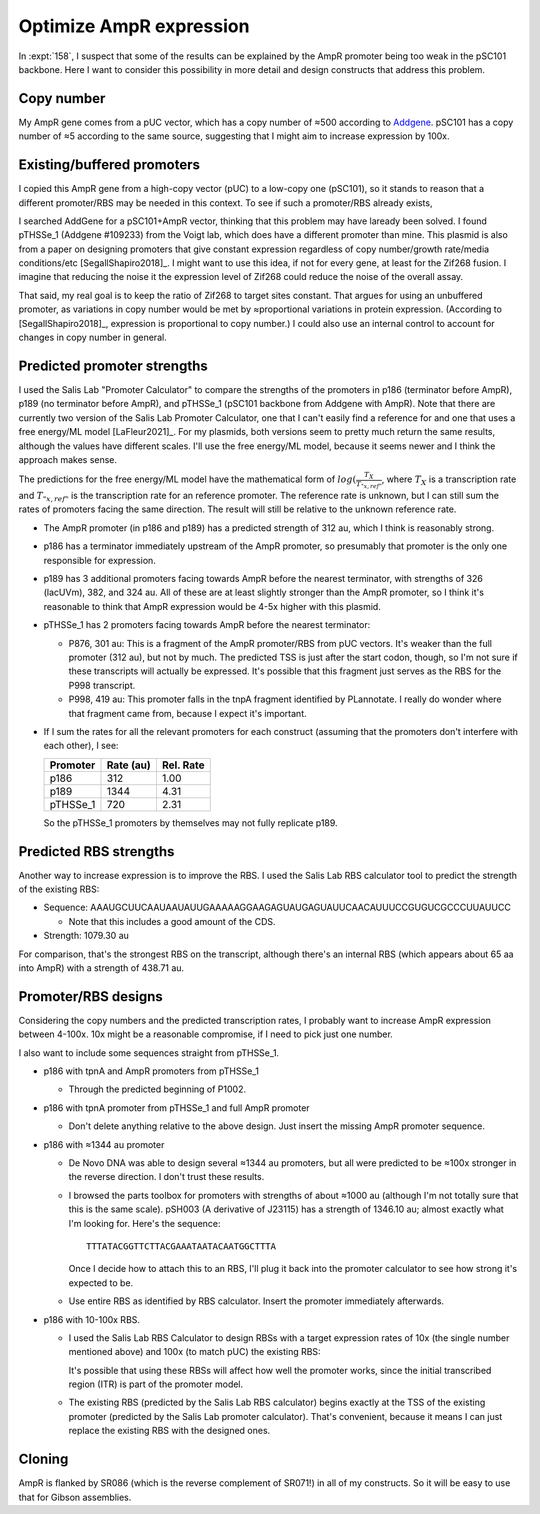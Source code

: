 ************************
Optimize AmpR expression
************************

In :expt:`158`, I suspect that some of the results can be explained by the AmpR 
promoter being too weak in the pSC101 backbone.  Here I want to consider this 
possibility in more detail and design constructs that address this problem.

Copy number
===========
My AmpR gene comes from a pUC vector, which has a copy number of ≈500 according 
to Addgene_.  pSC101 has a copy number of ≈5 according to the same source, 
suggesting that I might aim to increase expression by 100x.

.. _Addgene: https://blog.addgene.org/plasmid-101-origin-of-replication

Existing/buffered promoters
===========================
I copied this AmpR gene from a high-copy vector (pUC) to a low-copy one 
(pSC101), so it stands to reason that a different promoter/RBS may be needed in 
this context.  To see if such a promoter/RBS already exists, 

I searched AddGene for a pSC101+AmpR vector, thinking that this problem may 
have laready been solved.  I found pTHSSe_1 (Addgene #109233) from the Voigt 
lab, which does have a different promoter than mine.  This plasmid is also from 
a paper on designing promoters that give constant expression regardless of copy 
number/growth rate/media conditions/etc [SegallShapiro2018]_.  I might want to 
use this idea, if not for every gene, at least for the Zif268 fusion.  I 
imagine that reducing the noise it the expression level of Zif268 could reduce 
the noise of the overall assay.

That said, my real goal is to keep the ratio of Zif268 to target sites 
constant.  That argues for using an unbuffered promoter, as variations in copy 
number would be met by ≈proportional variations in protein expression.  
(According to [SegallShapiro2018]_, expression is proportional to copy number.)  
I could also use an internal control to account for changes in copy number in 
general.

Predicted promoter strengths
============================
I used the Salis Lab "Promoter Calculator" to compare the strengths of the 
promoters in p186 (terminator before AmpR), p189 (no terminator before AmpR), 
and pTHSSe_1 (pSC101 backbone from Addgene with AmpR).  Note that there are 
currently two version of the Salis Lab Promoter Calculator, one that I can't 
easily find a reference for and one that uses a free energy/ML model 
[LaFleur2021]_.  For my plasmids, both versions seem to pretty much return the 
same results, although the values have different scales.  I'll use the free 
energy/ML model, because it seems newer and I think the approach makes sense.

The predictions for the free energy/ML model have the mathematical form of 
:math:`log(\frac{T_X}{T_{"x,ref"}}`, where :math:`T_X` is a transcription rate 
and :math:`T_{"x,ref"}` is the transcription rate for an reference promoter.  
The reference rate is unknown, but I can still sum the rates of promoters 
facing the same direction.  The result will still be relative to the unknown 
reference rate.

- The AmpR promoter (in p186 and p189) has a predicted strength of 312 au, 
  which I think is reasonably strong.

- p186 has a terminator immediately upstream of the AmpR promoter, so 
  presumably that promoter is the only one responsible for expression.

- p189 has 3 additional promoters facing towards AmpR before the nearest 
  terminator, with strengths of 326 (lacUVm), 382, and 324 au.  All of these 
  are at least slightly stronger than the AmpR promoter, so I think it's 
  reasonable to think that AmpR expression would be 4-5x higher with this 
  plasmid.

- pTHSSe_1 has 2 promoters facing towards AmpR before the nearest terminator:

  - P876, 301 au: This is a fragment of the AmpR promoter/RBS from pUC vectors.  
    It's weaker than the full promoter (312 au), but not by much.  The 
    predicted TSS is just after the start codon, though, so I'm not sure if 
    these transcripts will actually be expressed.  It's possible that this 
    fragment just serves as the RBS for the P998 transcript.

  - P998, 419 au: This promoter falls in the tnpA fragment identified by 
    PLannotate.  I really do wonder where that fragment came from, because I 
    expect it's important.

- If I sum the rates for all the relevant promoters for each construct 
  (assuming that the promoters don't interfere with each other), I see:

  ========  =========  =========
  Promoter  Rate (au)  Rel. Rate
  ========  =========  =========
  p186            312       1.00
  p189           1344       4.31
  pTHSSe_1        720       2.31
  ========  =========  =========

  So the pTHSSe_1 promoters by themselves may not fully replicate p189.

Predicted RBS strengths
=======================
Another way to increase expression is to improve the RBS.  I used the Salis Lab 
RBS calculator tool to predict the strength of the existing RBS:

- Sequence: AAAUGCUUCAAUAAUAUUGAAAAAGGAAGAGUAUGAGUAUUCAACAUUUCCGUGUCGCCCUUAUUCC

  - Note that this includes a good amount of the CDS.

- Strength: 1079.30 au
  
For comparison, that's the strongest RBS on the transcript, although there's an 
internal RBS (which appears about 65 aa into AmpR) with a strength of 438.71 
au.

Promoter/RBS designs
====================
Considering the copy numbers and the predicted transcription rates, I probably 
want to increase AmpR expression between 4-100x.  10x might be a reasonable 
compromise, if I need to pick just one number.

I also want to include some sequences straight from pTHSSe_1.

- p186 with tpnA and AmpR promoters from pTHSSe_1

  - Through the predicted beginning of P1002.

- p186 with tpnA promoter from pTHSSe_1 and full AmpR promoter

  - Don't delete anything relative to the above design.  Just insert the 
    missing AmpR promoter sequence.

- p186 with ≈1344 au promoter

  - De Novo DNA was able to design several ≈1344 au promoters, but all were 
    predicted to be ≈100x stronger in the reverse direction.  I don't trust 
    these results.

  - I browsed the parts toolbox for promoters with strengths of about ≈1000 au 
    (although I'm not totally sure that this is the same scale).  pSH003 (A 
    derivative of J23115) has a strength of 1346.10 au; almost exactly what I'm 
    looking for.  Here's the sequence::

      TTTATACGGTTCTTACGAAATAATACAATGGCTTTA

    Once I decide how to attach this to an RBS, I'll plug it back into the 
    promoter calculator to see how strong it's expected to be.

  - Use entire RBS as identified by RBS calculator.  Insert the promoter 
    immediately afterwards.

- p186 with 10-100x RBS.

  - I used the Salis Lab RBS Calculator to design RBSs with a target expression 
    rates of 10x (the single number mentioned above) and 100x (to match pUC) 
    the existing RBS:

    .. datatable:: rbs_designs.xlsx

    It's possible that using these RBSs will affect how well the promoter 
    works, since the initial transcribed region (ITR) is part of the promoter 
    model.

  - The existing RBS (predicted by the Salis Lab RBS calculator) begins exactly 
    at the TSS of the existing promoter (predicted by the Salis Lab promoter 
    calculator).  That's convenient, because it means I can just replace the 
    existing RBS with the designed ones.

Cloning
=======
AmpR is flanked by SR086 (which is the reverse complement of SR071!) in all of 
my constructs.  So it will be easy to use that for Gibson assemblies.
